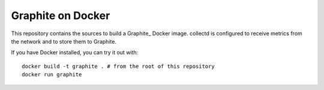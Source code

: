 Graphite on Docker
===========================

This repository contains the sources to build a Graphite_ Docker
image. collectd is configured to receive metrics from the network and to store
them to Graphite.

If you have Docker installed, you can try it out with::

   docker build -t graphite . # from the root of this repository
   docker run graphite


